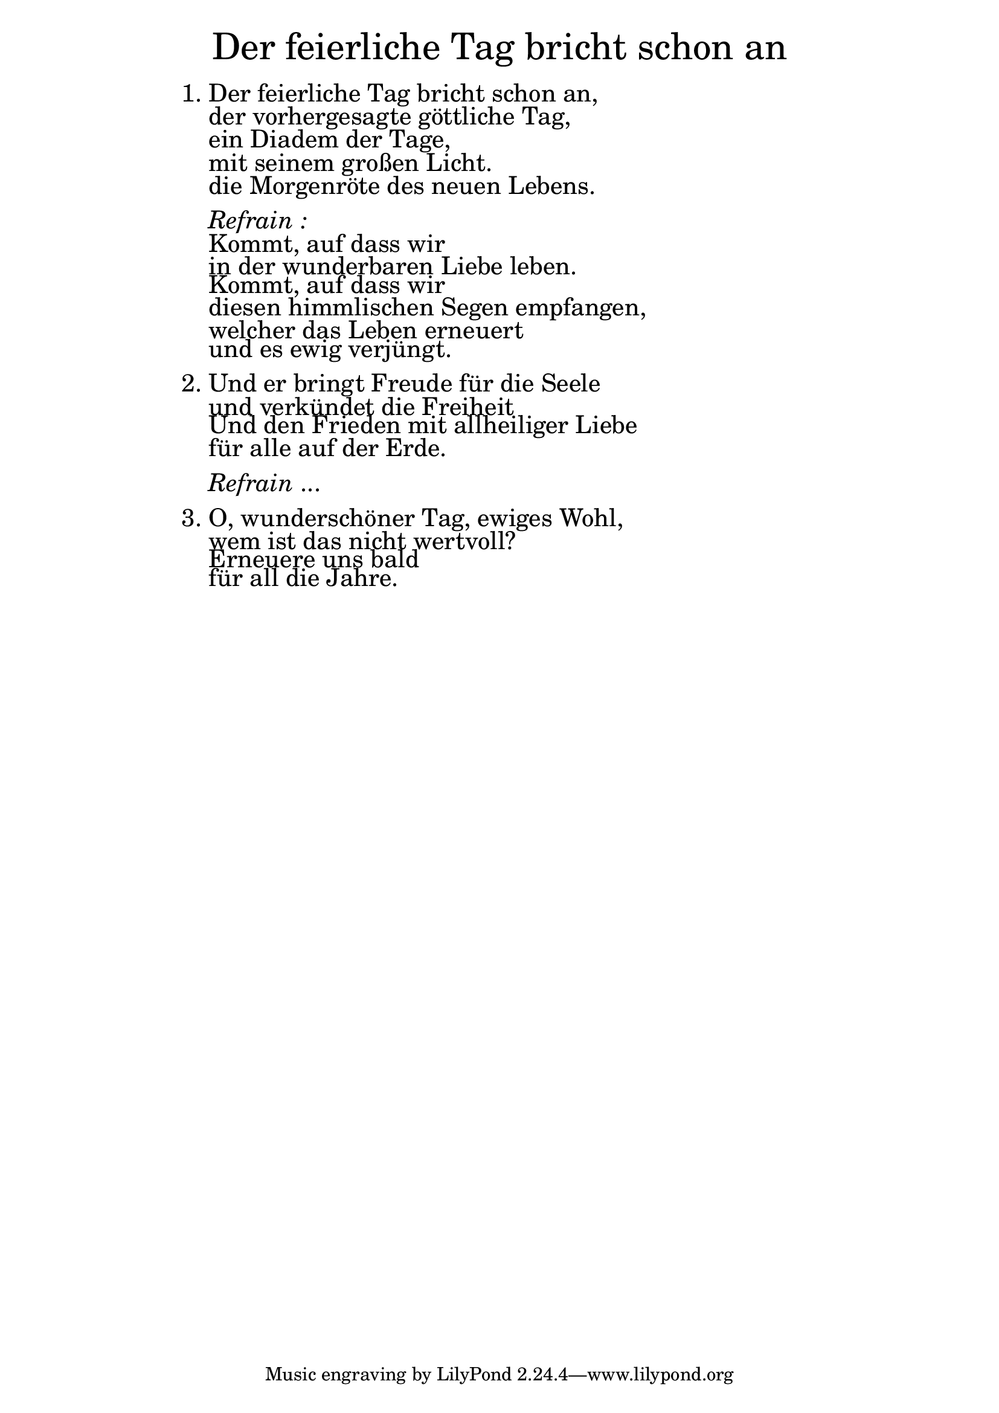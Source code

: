 
\version "2.20.0"

\markup \fill-line { \fontsize #6 "Der feierliche Tag bricht schon an" }
\markup \null
\markup \null
\markup \fontsize #+2.5 {
  \hspace #16
  \override #'(baseline-skip . 2)

  \column {
    \line { 1. Der feierliche Tag bricht schon an, }
    \line {   "   " der vorhergesagte göttliche Tag, }
    \line {   "   " ein Diadem der Tage,}
    \line {   "   " mit seinem großen Licht. }
    \line {   "   " die Morgenröte des neuen Lebens. }

    \line { " " }
    \line { "   " \italic { Refrain :}  }
    \line {"   " Kommt, auf dass wir }
    \line {   "   "in der wunderbaren Liebe leben. }
    \line {   "   " Kommt, auf dass wir  }
    \line {   "   " diesen himmlischen Segen empfangen, }
    \line {   "   " welcher das Leben erneuert }
    \line {   "   " und es ewig verjüngt. }

    \line { " " }

    \line {2. Und er bringt Freude für die Seele }
    \line {   "   "und verkündet die Freiheit }
    \line {   "   " Und den Frieden mit allheiliger Liebe }
    \line {   "   " für alle auf der Erde. }

    \line { " " }
    \line { "   " \italic { Refrain } ... }




    \line { " " }
    \line { 3. O, wunderschöner Tag, ewiges Wohl, }
    \line {   "   " wem ist das nicht wertvoll? }
    \line {   "   " Erneuere uns bald }
    \line {   "   " für all die Jahre.}

  }

}
